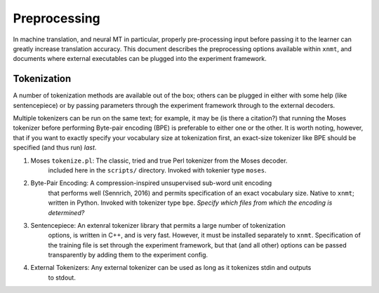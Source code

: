 Preprocessing
=============

In machine translation, and neural MT in particular, properly pre-processing input 
before passing it to the learner can greatly increase translation accuracy.
This document describes the preprocessing options available within ``xnmt``, and
documents where external executables can be plugged into the experiment framework.


Tokenization
------------
A number of tokenization methods are available out of the box; others can be plugged in either
with some help (like sentencepiece) or by passing parameters through the experiment framework
through to the external decoders.

Multiple tokenizers can be run on the same text; for example, it may be (is there a citation?) that 
running the Moses tokenizer before performing Byte-pair encoding (BPE) is preferable to either one or
the other. It is worth noting, however, that if you want to exactly specify your vocabulary size
at tokenization first, an exact-size tokenizer like BPE should be specified (and thus run) *last*. 


1. Moses ``tokenize.pl``: The classic, tried and true Perl tokenizer from the Moses decoder.
                          included here in the ``scripts/`` directory. Invoked with tokenier
                          type ``moses``.

2. Byte-Pair Encoding:    A compression-inspired unsupervised sub-word unit encoding
                          that performs well (Sennrich, 2016) and permits specification
                          of an exact vocabulary size. Native to ``xnmt``; written in Python.
                          Invoked with tokenizer type ``bpe``. 
                          *Specify which files from which the encoding is determined?*

3. Sentencepiece:         An extenral tokenizer library that permits a large number of tokenization
                          options, is written in C++, and is very fast. However, it must be installed
                          separately to ``xnmt``. 
                          Specification of the training file is set through the experiment framework,
                          but that (and all other) options can be passed transparently by adding them
                          to the experiment config.

4. External Tokenizers:   Any external tokenizer can be used as long as it tokenizes stdin and outputs
                          to stdout.
